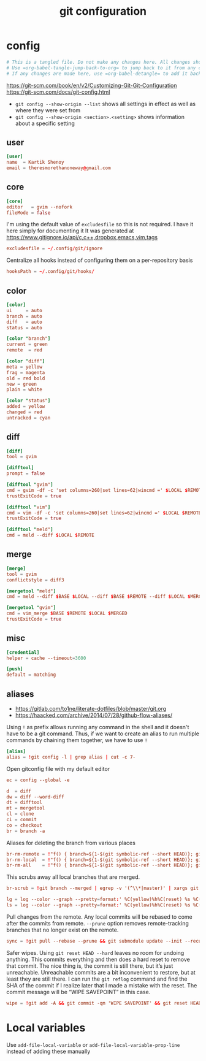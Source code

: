 #+TITLE: git configuration
#+PROPERTY: header-args+ :results output silent :noweb tangle :comments both :mkdirp yes
#+TODO: FIXME | FIXED

* config
:PROPERTIES:
:header-args+: :tangle config
:END:
#+begin_src conf :export none
  # This is a tangled file. Do not make any changes here. All changes should preferably be made in the original Org file.
  # Use =org-babel-tangle-jump-back-to-org= to jump back to it from any code block.
  # If any changes are made here, use =org-babel-detangle= to add it back to the original Org mode file.
#+end_src

https://git-scm.com/book/en/v2/Customizing-Git-Git-Configuration
https://git-scm.com/docs/git-config.html

- =git config --show-origin --list= shows all settings in effect as well as where they were set from
- =git config --show-origin <section>.<setting>= shows information about a specific setting

** user
#+begin_src conf
  [user]
  name  = Kartik Shenoy
  email = theresmorethanoneway@gmail.com
#+end_src

** core
#+begin_src conf
  [core]
  editor   = gvim --nofork
  fileMode = false
#+end_src

I'm using the default value of =excludesfile= so this is not required. I have it here simply for documenting it
It was generated at https://www.gitignore.io/api/c,c++,dropbox,emacs,vim,tags
#+begin_src conf :tangle no
  excludesfile = ~/.config/git/ignore
#+end_src

Centralize all hooks instead of configuring them on a per-repository basis
#+begin_src conf
  hooksPath = ~/.config/git/hooks/
#+end_src

** color
#+begin_src conf
  [color]
  ui     = auto
  branch = auto
  diff   = auto
  status = auto

  [color "branch"]
  current = green
  remote  = red

  [color "diff"]
  meta = yellow
  frag = magenta
  old = red bold
  new = green
  plain = white

  [color "status"]
  added = yellow
  changed = red
  untracked = cyan
#+end_src

** diff
#+begin_src conf
  [diff]
  tool = gvim

  [difftool]
  prompt = false

  [difftool "gvim"]
  cmd = gvim -df -c 'set columns=260|set lines=62|wincmd =' $LOCAL $REMOTE 2> /dev/null
  trustExitCode = true

  [difftool "vim"]
  cmd = vim -df -c 'set columns=260|set lines=62|wincmd =' $LOCAL $REMOTE 2> /dev/null
  trustExitCode = true

  [difftool "meld"]
  cmd = meld --diff $LOCAL $REMOTE
#+end_src

** merge
#+begin_src conf
  [merge]
  tool = gvim
  conflictstyle = diff3

  [mergetool "meld"]
  cmd = meld --diff $BASE $LOCAL --diff $BASE $REMOTE --diff $LOCAL $MERGED $REMOTE

  [mergetool "gvim"]
  cmd = vim_merge $BASE $REMOTE $LOCAL $MERGED
  trustExitCode = true
#+end_src

** misc
#+begin_src conf
  [credential]
  helper = cache --timeout=3600

  [push]
  default = matching
#+end_src

** aliases
- https://gitlab.com/to1ne/literate-dotfiles/blob/master/git.org
- https://haacked.com/archive/2014/07/28/github-flow-aliases/

Using =!= as prefix allows running any command in the shell and it doesn't have to be a git command.
Thus, if we want to create an alias to run multiple commands by chaining them together, we have to use =!=
#+begin_src conf
  [alias]
  alias = !git config -l | grep alias | cut -c 7-
#+end_src

Open gitconfig file with my default editor
#+begin_src conf
  ec = config --global -e
#+end_src

#+begin_src conf
  d  = diff
  dw = diff --word-diff
  dt = difftool
  mt = mergetool
  cl = clone
  ci = commit
  co = checkout
  br = branch -a
#+end_src

Aliases for deleting the branch from various places
#+begin_src conf
  br-rm-remote = !"f() { branch=${1-$(git symbolic-ref --short HEAD)}; git push origin :$branch; }; f"
  br-rm-local  = !"f() { branch=${1-$(git symbolic-ref --short HEAD)}; git branch -D $branch; }; f"
  br-rm-all    = !"f() { branch=${1-$(git symbolic-ref --short HEAD)}; git push origin :$branch; git branch -D $branch; }; f"
#+end_src

This scrubs away all local branches that are merged.
#+begin_src conf
  br-scrub = !git branch --merged | egrep -v '(^\\*|master)' | xargs git branch -d
#+end_src

#+begin_src conf
  lg = log --color --graph --pretty=format:' %C(yellow)%h%C(reset) %s %C(green)(%cr) %C(bold blue)<%an>%C(red)%d%C(reset)' --abbrev-commit --all
  ls = log --color --graph --pretty=format:' %C(yellow)%h%C(reset) %s %C(red)%d%C(reset)' --abbrev-commit --all
#+end_src

Pull changes from the remote. Any local commits will be rebased to come after the commits from remote. =--prune= option removes remote-tracking branches that no longer exist on the remote.
#+begin_src conf
  sync = !git pull --rebase --prune && git submodule update --init --recursive
#+end_src

Safer wipes. Using =git reset HEAD --hard= leaves no room for undoing anything.
This commits everything and then does a hard reset to remove that commit. The nice thing is, the commit is still there, but it’s just unreachable. Unreachable commits are a bit inconvenient to restore, but at least they are still there.
I can run the =git reflog= command and find the SHA of the commit if I realize later that I made a mistake with the reset. The commit message will be “WIPE SAVEPOINT” in this case.
#+begin_src conf
  wipe = !git add -A && git commit -qm 'WIPE SAVEPOINT' && git reset HEAD~1 --hard
#+end_src

* Local variables
:PROPERTIES:
:header-args: :export none :tangle no
:END:
Use =add-file-local-variable= or =add-file-local-variable-prop-line= instead of adding these manually

# [[https://www.reddit.com/r/emacs/comments/372nxd/how_to_move_init_to_orgbabel/crjicdv/][Auto-tangle on save]]

# Local Variables:
# eval: (add-hook 'after-save-hook (lambda ()(org-babel-tangle)) nil t)
# org-enforce-todo-checkbox-dependencies: nil
# org-enforce-todo-dependencies: nil
# org-refile-targets: ((nil :maxlevel . 9))
# End:

